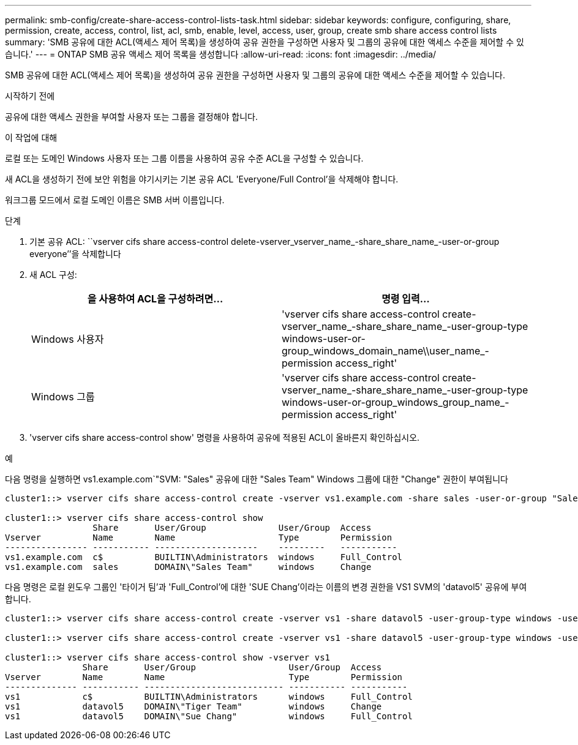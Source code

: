 ---
permalink: smb-config/create-share-access-control-lists-task.html 
sidebar: sidebar 
keywords: configure, configuring, share, permission, create, access, control, list, acl, smb, enable, level, access, user, group, create smb share access control lists 
summary: 'SMB 공유에 대한 ACL(액세스 제어 목록)을 생성하여 공유 권한을 구성하면 사용자 및 그룹의 공유에 대한 액세스 수준을 제어할 수 있습니다.' 
---
= ONTAP SMB 공유 액세스 제어 목록을 생성합니다
:allow-uri-read: 
:icons: font
:imagesdir: ../media/


[role="lead"]
SMB 공유에 대한 ACL(액세스 제어 목록)을 생성하여 공유 권한을 구성하면 사용자 및 그룹의 공유에 대한 액세스 수준을 제어할 수 있습니다.

.시작하기 전에
공유에 대한 액세스 권한을 부여할 사용자 또는 그룹을 결정해야 합니다.

.이 작업에 대해
로컬 또는 도메인 Windows 사용자 또는 그룹 이름을 사용하여 공유 수준 ACL을 구성할 수 있습니다.

새 ACL을 생성하기 전에 보안 위험을 야기시키는 기본 공유 ACL 'Everyone/Full Control'을 삭제해야 합니다.

워크그룹 모드에서 로컬 도메인 이름은 SMB 서버 이름입니다.

.단계
. 기본 공유 ACL: ``vserver cifs share access-control delete-vserver_vserver_name_-share_share_name_-user-or-group everyone’’을 삭제합니다
. 새 ACL 구성:
+
|===
| 을 사용하여 ACL을 구성하려면... | 명령 입력... 


 a| 
Windows 사용자
 a| 
'vserver cifs share access-control create-vserver_name_-share_share_name_-user-group-type windows-user-or-group_windows_domain_name\\user_name_-permission access_right'



 a| 
Windows 그룹
 a| 
'vserver cifs share access-control create-vserver_name_-share_share_name_-user-group-type windows-user-or-group_windows_group_name_-permission access_right'

|===
. 'vserver cifs share access-control show' 명령을 사용하여 공유에 적용된 ACL이 올바른지 확인하십시오.


.예
다음 명령을 실행하면 vs1.example.com`"SVM: "Sales" 공유에 대한 "Sales Team" Windows 그룹에 대한 "Change" 권한이 부여됩니다

[listing]
----
cluster1::> vserver cifs share access-control create -vserver vs1.example.com -share sales -user-or-group "Sales Team" -permission Change

cluster1::> vserver cifs share access-control show
                 Share       User/Group              User/Group  Access
Vserver          Name        Name                    Type        Permission
---------------- ----------- --------------------    ---------   -----------
vs1.example.com  c$          BUILTIN\Administrators  windows     Full_Control
vs1.example.com  sales       DOMAIN\"Sales Team"     windows     Change
----
다음 명령은 로컬 윈도우 그룹인 '타이거 팀'과 'Full_Control'에 대한 'SUE Chang'이라는 이름의 변경 권한을 VS1 SVM의 'datavol5' 공유에 부여합니다.

[listing]
----
cluster1::> vserver cifs share access-control create -vserver vs1 -share datavol5 -user-group-type windows -user-or-group "Tiger Team" -permission Change

cluster1::> vserver cifs share access-control create -vserver vs1 -share datavol5 -user-group-type windows -user-or-group "Sue Chang" -permission Full_Control

cluster1::> vserver cifs share access-control show -vserver vs1
               Share       User/Group                  User/Group  Access
Vserver        Name        Name                        Type        Permission
-------------- ----------- --------------------------- ----------- -----------
vs1            c$          BUILTIN\Administrators      windows     Full_Control
vs1            datavol5    DOMAIN\"Tiger Team"         windows     Change
vs1            datavol5    DOMAIN\"Sue Chang"          windows     Full_Control
----
